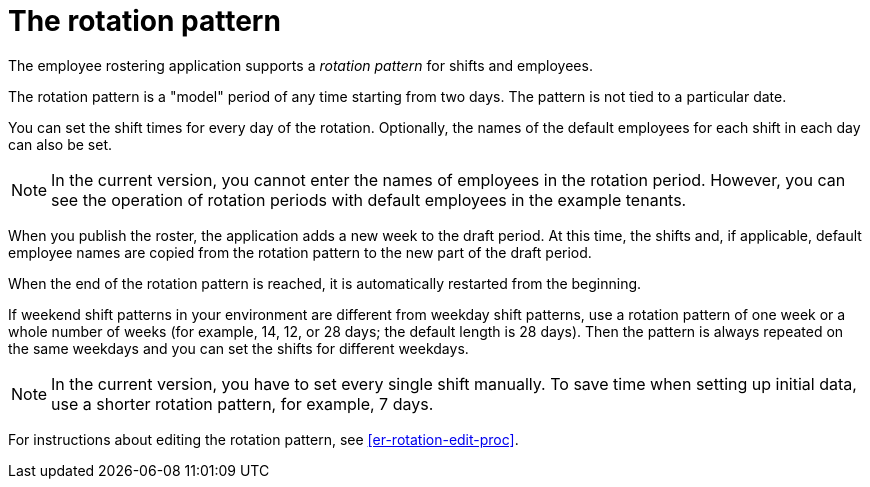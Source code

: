 [id='er-rotation-con']
= The rotation pattern

The employee rostering application supports a _rotation pattern_ for shifts and employees. 

The rotation pattern is a "model" period of any time starting from two days. The pattern is not tied to a particular date. 

You can set the shift times for every day of the rotation. Optionally, the names of the default employees for each shift in each day can also be set.

NOTE: In the current version, you cannot enter the names of employees in the rotation period. However, you can see the operation of rotation periods with default employees in the example tenants.

When you publish the roster, the application adds a new week to the draft period. At this time, the shifts and, if applicable, default employee names are copied from the rotation pattern to the new part of the draft period.

When the end of the rotation pattern is reached, it is automatically restarted from the beginning.

If weekend shift patterns in your environment are different from weekday shift patterns, use a rotation pattern of one week or a whole number of weeks (for example, 14, 12, or 28 days; the default length is 28 days). Then the pattern is always repeated on the same weekdays and you can set the shifts for different weekdays.

NOTE: In the current version, you have to set every single shift manually. To save time when setting up initial data, use a shorter rotation pattern, for example, 7 days. 

For instructions about editing the rotation pattern, see <<er-rotation-edit-proc>>.